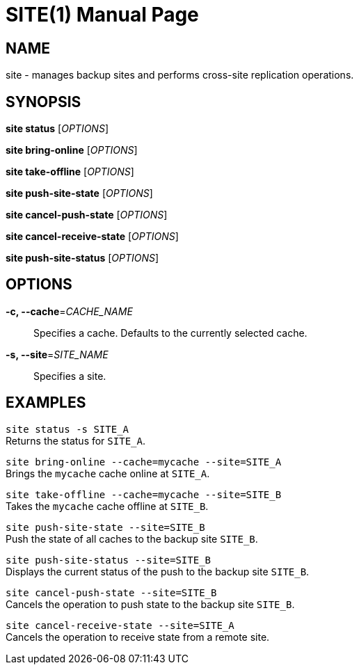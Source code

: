 SITE(1)
=======
:doctype: manpage


NAME
----
site - manages backup sites and performs cross-site replication operations.


SYNOPSIS
--------
*site status* ['OPTIONS']

*site bring-online* ['OPTIONS']

*site take-offline* ['OPTIONS']

*site push-site-state* ['OPTIONS']

*site cancel-push-state* ['OPTIONS']

*site cancel-receive-state* ['OPTIONS']

*site push-site-status* ['OPTIONS']


OPTIONS
-------
*-c, --cache*='CACHE_NAME'::
Specifies a cache. Defaults to the currently selected cache.

*-s, --site*='SITE_NAME'::
Specifies a site.


EXAMPLES
--------
`site status -s SITE_A` +
Returns the status for `SITE_A`.

`site bring-online --cache=mycache --site=SITE_A` +
Brings the `mycache` cache online at `SITE_A`.

`site take-offline --cache=mycache --site=SITE_B` +
Takes the `mycache` cache offline at `SITE_B`.

`site push-site-state --site=SITE_B` +
Push the state of all caches to the backup site `SITE_B`.

`site push-site-status --site=SITE_B` +
Displays the current status of the push to the backup site `SITE_B`.

`site cancel-push-state --site=SITE_B` +
Cancels the operation to push state to the backup site `SITE_B`.

`site cancel-receive-state --site=SITE_A` +
Cancels the operation to receive state from a remote site.
